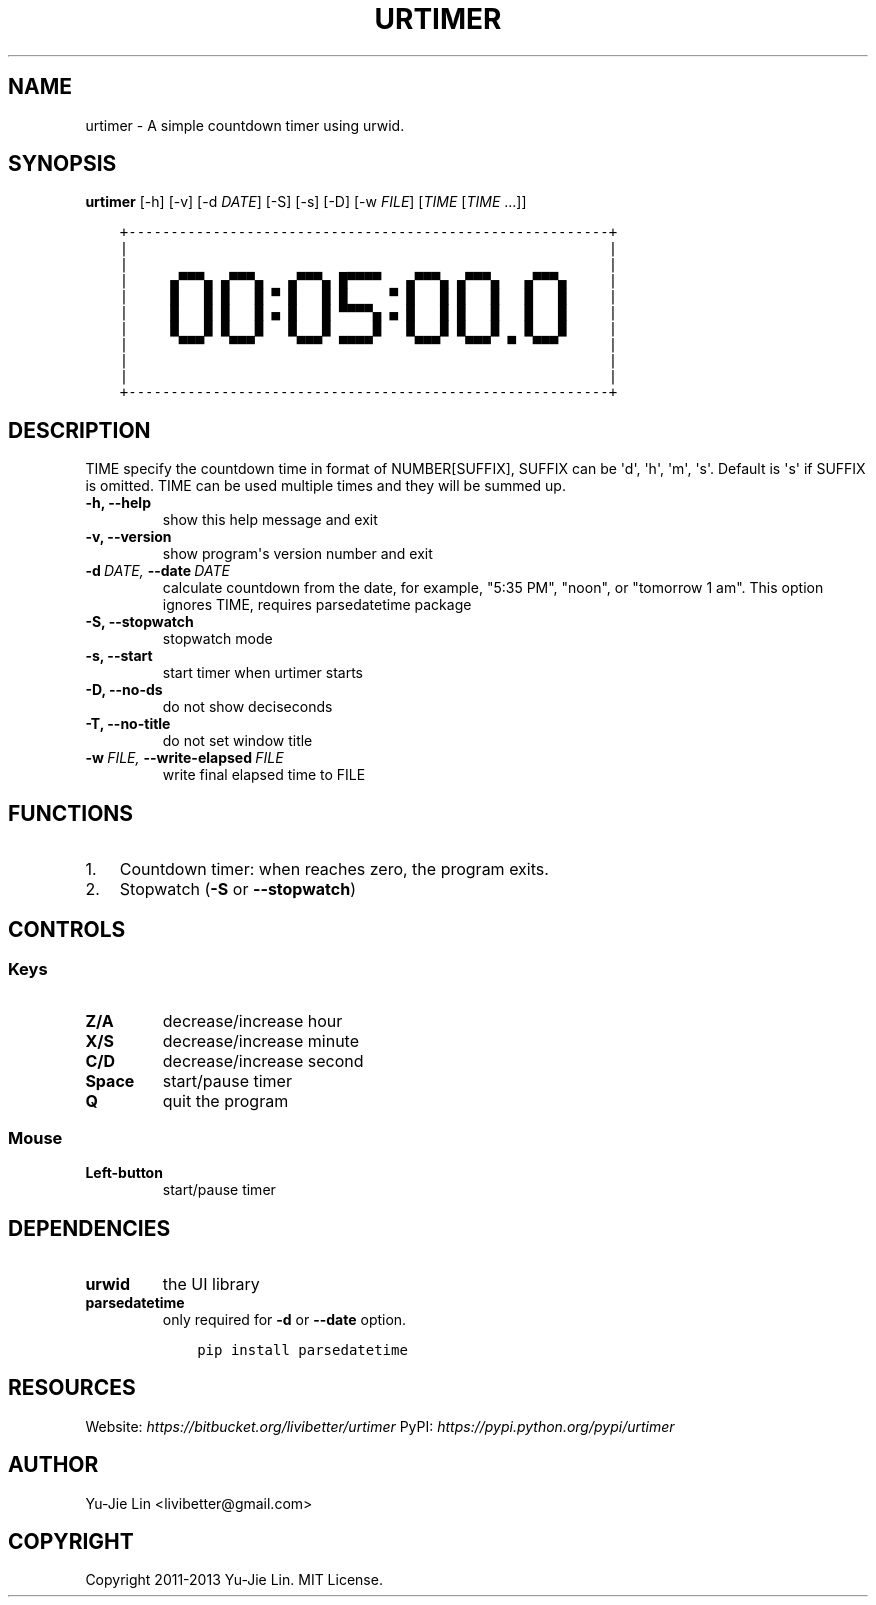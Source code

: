 .\" Man page generated from reStructuredText.
.
.TH URTIMER 1 "2013-09-29" "0.5.0" "User Commands"
.SH NAME
urtimer \- A simple countdown timer using urwid.
.
.nr rst2man-indent-level 0
.
.de1 rstReportMargin
\\$1 \\n[an-margin]
level \\n[rst2man-indent-level]
level margin: \\n[rst2man-indent\\n[rst2man-indent-level]]
-
\\n[rst2man-indent0]
\\n[rst2man-indent1]
\\n[rst2man-indent2]
..
.de1 INDENT
.\" .rstReportMargin pre:
. RS \\$1
. nr rst2man-indent\\n[rst2man-indent-level] \\n[an-margin]
. nr rst2man-indent-level +1
.\" .rstReportMargin post:
..
.de UNINDENT
. RE
.\" indent \\n[an-margin]
.\" old: \\n[rst2man-indent\\n[rst2man-indent-level]]
.nr rst2man-indent-level -1
.\" new: \\n[rst2man-indent\\n[rst2man-indent-level]]
.in \\n[rst2man-indent\\n[rst2man-indent-level]]u
..
.SH SYNOPSIS
.sp
\fBurtimer\fP [\-h] [\-v] [\-d \fIDATE\fP] [\-S] [\-s] [\-D] [\-w \fIFILE\fP] [\fITIME\fP [\fITIME\fP ...]]
.INDENT 0.0
.INDENT 3.5
.sp
.nf
.ft C
+\-\-\-\-\-\-\-\-\-\-\-\-\-\-\-\-\-\-\-\-\-\-\-\-\-\-\-\-\-\-\-\-\-\-\-\-\-\-\-\-\-\-\-\-\-\-\-\-\-\-\-\-\-\-\-\-\-+
|                                                         |
|                                                         |
|     ▄▀▀▀▄ ▄▀▀▀▄   ▄▀▀▀▄ █▀▀▀▀   ▄▀▀▀▄ ▄▀▀▀▄   ▄▀▀▀▄     |
|     █   █ █   █ ▀ █   █ █     ▀ █   █ █   █   █   █     |
|     █   █ █   █ ▄ █   █ ▀▀▀▀▄ ▄ █   █ █   █   █   █     |
|     █   █ █   █   █   █     █   █   █ █   █   █   █     |
|      ▀▀▀   ▀▀▀     ▀▀▀  ▀▀▀▀     ▀▀▀   ▀▀▀  ▀  ▀▀▀      |
|                                                         |
|                                                         |
+\-\-\-\-\-\-\-\-\-\-\-\-\-\-\-\-\-\-\-\-\-\-\-\-\-\-\-\-\-\-\-\-\-\-\-\-\-\-\-\-\-\-\-\-\-\-\-\-\-\-\-\-\-\-\-\-\-+
.ft P
.fi
.UNINDENT
.UNINDENT
.SH DESCRIPTION
.sp
TIME specify the countdown time in format of NUMBER[SUFFIX], SUFFIX can be \(aqd\(aq, \(aqh\(aq, \(aqm\(aq, \(aqs\(aq. Default is \(aqs\(aq if SUFFIX is omitted. TIME can be used multiple times and they will be summed up.
.INDENT 0.0
.TP
.B \-h,  \-\-help
show this help message and exit
.TP
.B \-v,  \-\-version
show program\(aqs version number and exit
.TP
.BI \-d \ DATE, \ \-\-date \ DATE
calculate countdown from the date, for example, "5:35
PM", "noon", or "tomorrow 1 am". This option ignores
TIME, requires parsedatetime package
.TP
.B \-S,  \-\-stopwatch
stopwatch mode
.TP
.B \-s,  \-\-start
start timer when urtimer starts
.TP
.B \-D,  \-\-no\-ds
do not show deciseconds
.TP
.B \-T,  \-\-no\-title
do not set window title
.TP
.BI \-w \ FILE, \ \-\-write\-elapsed \ FILE
write final elapsed time to FILE
.UNINDENT
.SH FUNCTIONS
.INDENT 0.0
.IP 1. 3
Countdown timer: when reaches zero, the program exits.
.IP 2. 3
Stopwatch (\fB\-S\fP or \fB\-\-stopwatch\fP)
.UNINDENT
.SH CONTROLS
.SS Keys
.INDENT 0.0
.TP
.B Z/A
decrease/increase hour
.TP
.B X/S
decrease/increase minute
.TP
.B C/D
decrease/increase second
.TP
.B Space
start/pause timer
.TP
.B Q
quit the program
.UNINDENT
.SS Mouse
.INDENT 0.0
.TP
.B Left\-button
start/pause timer
.UNINDENT
.SH DEPENDENCIES
.INDENT 0.0
.TP
.B urwid
the UI library
.TP
.B parsedatetime
only required for \fB\-d\fP or \fB\-\-date\fP option.
.INDENT 7.0
.INDENT 3.5
.sp
.nf
.ft C
pip install parsedatetime
.ft P
.fi
.UNINDENT
.UNINDENT
.UNINDENT
.SH RESOURCES
.sp
Website: \fI\%https://bitbucket.org/livibetter/urtimer\fP
PyPI: \fI\%https://pypi.python.org/pypi/urtimer\fP
.SH AUTHOR
Yu-Jie Lin <livibetter@gmail.com>
.SH COPYRIGHT
Copyright 2011-2013 Yu-Jie Lin. MIT License.
.\" Generated by docutils manpage writer.
.
